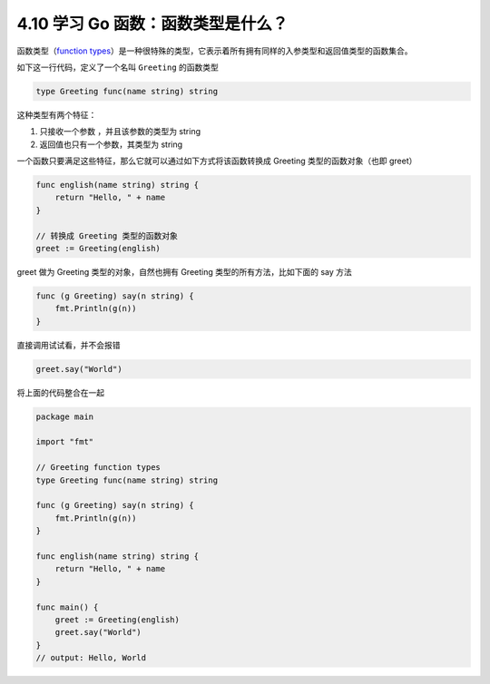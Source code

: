 4.10 学习 Go 函数：函数类型是什么？
===================================

|image0|

函数类型（\ `function
types <https://golang.org/ref/spec#Function_types>`__\ ）是一种很特殊的类型，它表示着所有拥有同样的入参类型和返回值类型的函数集合。

如下这一行代码，定义了一个名叫 ``Greeting`` 的函数类型

.. code:: go

   type Greeting func(name string) string

这种类型有两个特征：

1. 只接收一个参数 ，并且该参数的类型为 string
2. 返回值也只有一个参数，其类型为 string

一个函数只要满足这些特征，那么它就可以通过如下方式将该函数转换成
Greeting 类型的函数对象（也即 greet）

.. code:: go

   func english(name string) string {
       return "Hello, " + name
   }

   // 转换成 Greeting 类型的函数对象
   greet := Greeting(english)

greet 做为 Greeting 类型的对象，自然也拥有 Greeting
类型的所有方法，比如下面的 say 方法

.. code:: go

   func (g Greeting) say(n string) {
       fmt.Println(g(n))
   }

直接调用试试看，并不会报错

.. code:: go

   greet.say("World")

将上面的代码整合在一起

.. code:: go

   package main

   import "fmt"

   // Greeting function types
   type Greeting func(name string) string

   func (g Greeting) say(n string) {
       fmt.Println(g(n))
   }

   func english(name string) string {
       return "Hello, " + name
   }

   func main() {
       greet := Greeting(english)
       greet.say("World")
   }
   // output: Hello, World

|image1|

.. |image0| image:: http://image.iswbm.com/20200607145423.png
.. |image1| image:: http://image.iswbm.com/20200607174235.png

